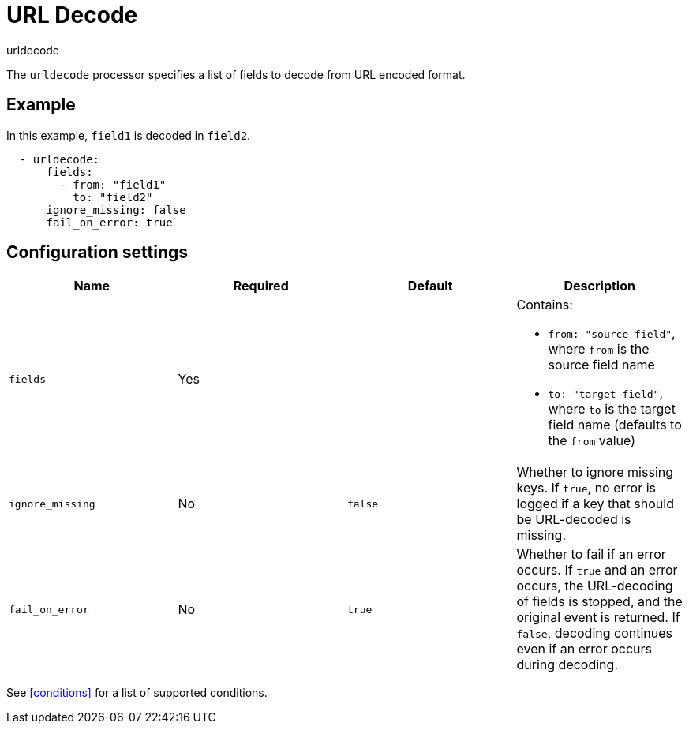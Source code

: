 [[urldecode-processor]]
= URL Decode

++++
<titleabbrev>urldecode</titleabbrev>
++++

The `urldecode` processor specifies a list of fields to decode from URL encoded
format.

[discrete]
== Example

In this example, `field1` is decoded in `field2`.

[source,yaml]
-------
  - urldecode:
      fields:
        - from: "field1"
          to: "field2"
      ignore_missing: false
      fail_on_error: true
-------

[discrete]
== Configuration settings

[options="header"]
|===
| Name | Required | Default | Description


| `fields`
| Yes
|
a| Contains:

* `from: "source-field"`, where `from` is the source field name
* `to: "target-field"`, where `to` is the target field name (defaults to the `from` value)

| `ignore_missing`
| No
| `false`
| Whether to ignore missing keys. If `true`, no error is logged if a key that should be URL-decoded is missing.

| `fail_on_error`
| No
| `true`
| Whether to fail if an error occurs. If `true` and an error occurs, the URL-decoding of fields is stopped, and the original event is returned. If `false`, decoding continues even if an error occurs during decoding.

|===

See <<conditions>> for a list of supported conditions.
